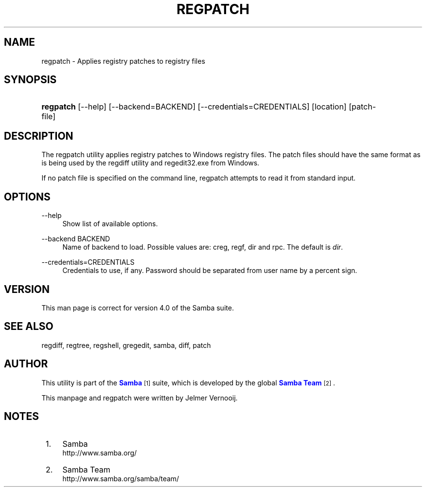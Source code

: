'\" t
.\"     Title: regpatch
.\"    Author: [see the "AUTHOR" section]
.\" Generator: DocBook XSL Stylesheets vsnapshot <http://docbook.sf.net/>
.\"      Date: 04/14/2022
.\"    Manual: System Administration tools
.\"    Source: Samba 4.0
.\"  Language: English
.\"
.TH "REGPATCH" "1" "04/14/2022" "Samba 4\&.0" "System Administration tools"
.\" -----------------------------------------------------------------
.\" * Define some portability stuff
.\" -----------------------------------------------------------------
.\" ~~~~~~~~~~~~~~~~~~~~~~~~~~~~~~~~~~~~~~~~~~~~~~~~~~~~~~~~~~~~~~~~~
.\" http://bugs.debian.org/507673
.\" http://lists.gnu.org/archive/html/groff/2009-02/msg00013.html
.\" ~~~~~~~~~~~~~~~~~~~~~~~~~~~~~~~~~~~~~~~~~~~~~~~~~~~~~~~~~~~~~~~~~
.ie \n(.g .ds Aq \(aq
.el       .ds Aq '
.\" -----------------------------------------------------------------
.\" * set default formatting
.\" -----------------------------------------------------------------
.\" disable hyphenation
.nh
.\" disable justification (adjust text to left margin only)
.ad l
.\" -----------------------------------------------------------------
.\" * MAIN CONTENT STARTS HERE *
.\" -----------------------------------------------------------------
.SH "NAME"
regpatch \- Applies registry patches to registry files
.SH "SYNOPSIS"
.HP \w'\fBregpatch\fR\ 'u
\fBregpatch\fR [\-\-help] [\-\-backend=BACKEND] [\-\-credentials=CREDENTIALS] [location] [patch\-file]
.SH "DESCRIPTION"
.PP
The regpatch utility applies registry patches to Windows registry files\&. The patch files should have the same format as is being used by the regdiff utility and regedit32\&.exe from Windows\&.
.PP
If no patch file is specified on the command line, regpatch attempts to read it from standard input\&.
.SH "OPTIONS"
.PP
\-\-help
.RS 4
Show list of available options\&.
.RE
.PP
\-\-backend BACKEND
.RS 4
Name of backend to load\&. Possible values are: creg, regf, dir and rpc\&. The default is
\fIdir\fR\&.
.RE
.PP
\-\-credentials=CREDENTIALS
.RS 4
Credentials to use, if any\&. Password should be separated from user name by a percent sign\&.
.RE
.SH "VERSION"
.PP
This man page is correct for version 4\&.0 of the Samba suite\&.
.SH "SEE ALSO"
.PP
regdiff, regtree, regshell, gregedit, samba, diff, patch
.SH "AUTHOR"
.PP
This utility is part of the
\m[blue]\fBSamba\fR\m[]\&\s-2\u[1]\d\s+2
suite, which is developed by the global
\m[blue]\fBSamba Team\fR\m[]\&\s-2\u[2]\d\s+2\&.
.PP
This manpage and regpatch were written by Jelmer Vernooij\&.
.SH "NOTES"
.IP " 1." 4
Samba
.RS 4
\%http://www.samba.org/
.RE
.IP " 2." 4
Samba Team
.RS 4
\%http://www.samba.org/samba/team/
.RE
